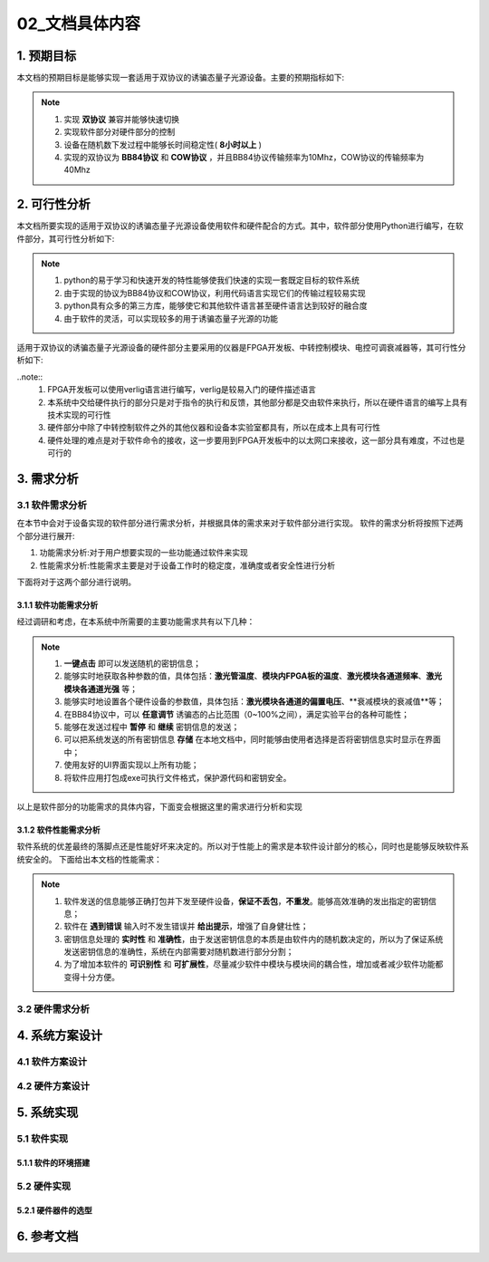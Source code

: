 =============
02_文档具体内容
=============

1. 预期目标
==============

本文档的预期目标是能够实现一套适用于双协议的诱骗态量子光源设备。主要的预期指标如下:

.. note::
    1. 实现 **双协议** 兼容并能够快速切换
    2. 实现软件部分对硬件部分的控制
    3. 设备在随机数下发过程中能够长时间稳定性( **8小时以上** )
    4. 实现的双协议为 **BB84协议** 和 **COW协议** ，并且BB84协议传输频率为10Mhz，COW协议的传输频率为40Mhz

2. 可行性分析
==============

本文档所要实现的适用于双协议的诱骗态量子光源设备使用软件和硬件配合的方式。其中，软件部分使用Python进行编写，在软件部分，其可行性分析如下:

.. note::
    1. python的易于学习和快速开发的特性能够使我们快速的实现一套既定目标的软件系统
    2. 由于实现的协议为BB84协议和COW协议，利用代码语言实现它们的传输过程较易实现
    3. python具有众多的第三方库，能够使它和其他软件语言甚至硬件语言达到较好的融合度
    4. 由于软件的灵活，可以实现较多的用于诱骗态量子光源的功能

适用于双协议的诱骗态量子光源设备的硬件部分主要采用的仪器是FPGA开发板、中转控制模块、电控可调衰减器等，其可行性分析如下:

..note::
    1. FPGA开发板可以使用verlig语言进行编写，verlig是较易入门的硬件描述语言
    2. 本系统中交给硬件执行的部分只是对于指令的执行和反馈，其他部分都是交由软件来执行，所以在硬件语言的编写上具有技术实现的可行性
    3. 硬件部分中除了中转控制软件之外的其他仪器和设备本实验室都具有，所以在成本上具有可行性
    4. 硬件处理的难点是对于软件命令的接收，这一步要用到FPGA开发板中的以太网口来接收，这一部分具有难度，不过也是可行的

3. 需求分析
==============

3.1 软件需求分析
--------------

在本节中会对于设备实现的软件部分进行需求分析，并根据具体的需求来对于软件部分进行实现。
软件的需求分析将按照下述两个部分进行展开:

1. 功能需求分析:对于用户想要实现的一些功能通过软件来实现
2. 性能需求分析:性能需求主要是对于设备工作时的稳定度，准确度或者安全性进行分析

下面将对于这两个部分进行说明。

3.1.1 软件功能需求分析
++++++++++++++++++++

经过调研和考虑，在本系统中所需要的主要功能需求共有以下几种：

.. note::
    1.	**一键点击** 即可以发送随机的密钥信息；
    2.	能够实时地获取各种参数的值，具体包括：**激光管温度**、**模块内FPGA板的温度**、**激光模块各通道频率**、**激光模块各通道光强** 等；
    3.	能够实时地设置各个硬件设备的参数值，具体包括：**激光模块各通道的偏置电压**、**衰减模块的衰减值**等；
    4.	在BB84协议中，可以 **任意调节** 诱骗态的占比范围（0~100%之间），满足实验平台的各种可能性；
    5.	能够在发送过程中 **暂停** 和 **继续** 密钥信息的发送；
    6.	可以把系统发送的所有密钥信息 **存储** 在本地文档中，同时能够由使用者选择是否将密钥信息实时显示在界面中；
    7.	使用友好的UI界面实现以上所有功能；
    8.	将软件应用打包成exe可执行文件格式，保护源代码和密钥安全。

以上是软件部分的功能需求的具体内容，下面变会根据这里的需求进行分析和实现

3.1.2 软件性能需求分析
++++++++++++++++++++

软件系统的优差最终的落脚点还是性能好坏来决定的。所以对于性能上的需求是本软件设计部分的核心，同时也是能够反映软件系统安全的。
下面给出本文档的性能需求：

.. note::
    1.	软件发送的信息能够正确打包并下发至硬件设备，**保证不丢包**，**不重发**。能够高效准确的发出指定的密钥信息；
    2.	软件在 **遇到错误** 输入时不发生错误并 **给出提示**，增强了自身健壮性；
    3.	密钥信息处理的 **实时性** 和 **准确性**，由于发送密钥信息的本质是由软件内的随机数决定的，所以为了保证系统发送密钥信息的准确性，系统在内部需要对随机数进行部分分割；
    4.	为了增加本软件的 **可识别性** 和 **可扩展性**，尽量减少软件中模块与模块间的耦合性，增加或者减少软件功能都变得十分方便。

3.2 硬件需求分析
--------------



4. 系统方案设计
==============

4.1 软件方案设计
--------------

4.2 硬件方案设计
--------------

5. 系统实现
==============

5.1 软件实现
--------------

5.1.1 软件的环境搭建
+++++++++++++++++

5.2 硬件实现
--------------

5.2.1 硬件器件的选型
+++++++++++++++++

6. 参考文档
==============
